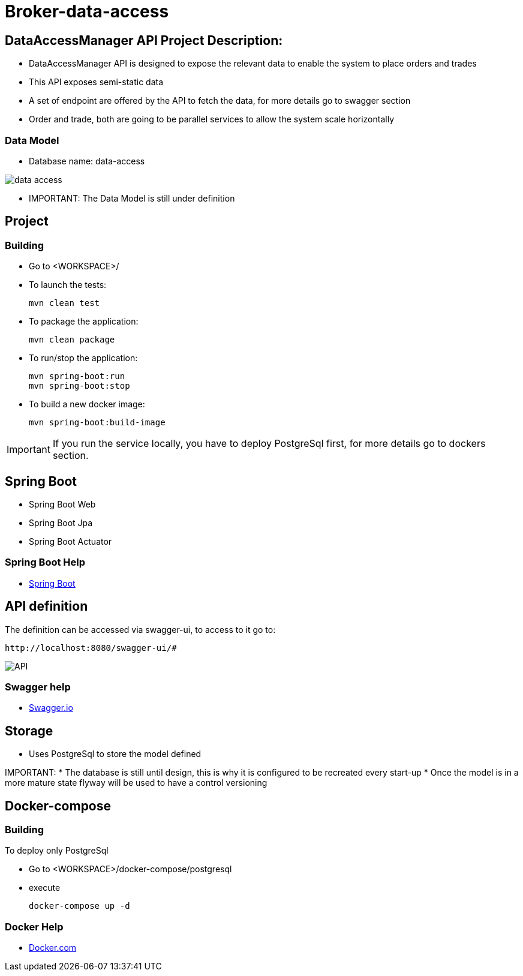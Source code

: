 = Broker-data-access

== DataAccessManager API Project Description:

* DataAccessManager API is designed to expose the relevant data to enable the system to place orders and trades
* This API exposes semi-static data
* A set of endpoint are offered by the API to fetch the data, for more details go to swagger section
* Order and trade, both are going to be parallel services to allow the system scale horizontally

=== Data Model

* Database name: data-access

image::doc/data_access.png[]

* IMPORTANT: The Data Model is still under definition

== Project

=== Building

* Go to <WORKSPACE>/

* To launch the tests:

    mvn clean test

* To package the application:

    mvn clean package

* To run/stop the application:

    mvn spring-boot:run
    mvn spring-boot:stop

* To build a new docker image:

    mvn spring-boot:build-image

IMPORTANT: If you run the service locally, you have to deploy PostgreSql first, for more details go to dockers section.

== Spring Boot

* Spring Boot Web
* Spring Boot Jpa
* Spring Boot Actuator

=== Spring Boot Help

* https://spring.io/projects/spring-boot[Spring Boot]

== API definition

The definition can be accessed via swagger-ui, to access to it go to:

    http://localhost:8080/swagger-ui/#

image::doc/API.PNG[]

=== Swagger help

* https://swagger.io/[Swagger.io]

== Storage

* Uses PostgreSql to store the model defined

IMPORTANT:
* The database is still until design, this is why it is configured to be recreated every start-up * Once the model is in a more mature state flyway will be used to have a control versioning

== Docker-compose

=== Building

To deploy only PostgreSql

* Go to <WORKSPACE>/docker-compose/postgresql
* execute

    docker-compose up -d

=== Docker Help

* https://docs.docker.com/[Docker.com]